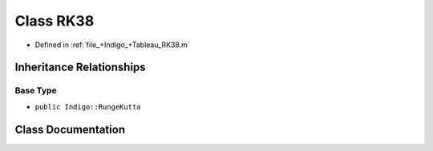 .. _exhale_class_a00452:

Class RK38
==========

- Defined in :ref:`file_+Indigo_+Tableau_RK38.m`


Inheritance Relationships
-------------------------

Base Type
*********

- ``public Indigo::RungeKutta``


Class Documentation
-------------------


.. doxygenclass:: RK38
   :project: doc_matlab
   :members:
   :protected-members:
   :undoc-members:
